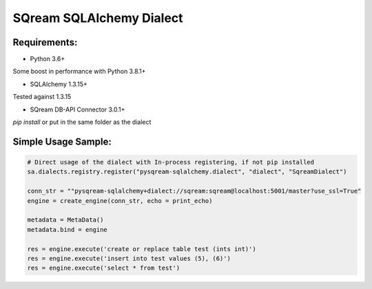 ===== 
SQream SQLAlchemy Dialect
===== 

Requirements:
----------
- Python 3.6+ 
Some boost in performance with Python 3.8.1+

- SQLAlchemy 1.3.15+ 
Tested against 1.3.15

- SQream DB-API Connector 3.0.1+ 
`pip install` or put in the same folder as the dialect

Simple Usage Sample:
----------

.. code-block:: python
              
    # Direct usage of the dialect with In-process registering, if not pip installed
    sa.dialects.registry.register("pysqream-sqlalchemy.dialect", "dialect", "SqreamDialect") 
    
    conn_str = ""pysqream-sqlalchemy+dialect://sqream:sqream@localhost:5001/master?use_ssl=True"                                                  
    engine = create_engine(conn_str, echo = print_echo) 

    metadata = MetaData()
    metadata.bind = engine

    res = engine.execute('create or replace table test (ints int)')
    res = engine.execute('insert into test values (5), (6)')
    res = engine.execute('select * from test')
